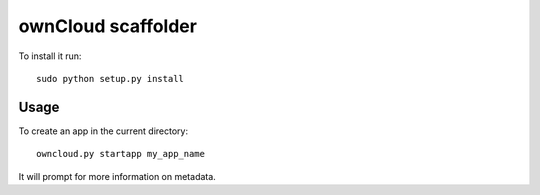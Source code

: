 ownCloud scaffolder
===================
To install it run::

	sudo python setup.py install

Usage
-----

To create an app in the current directory::

	owncloud.py startapp my_app_name


It will prompt for more information on metadata.

